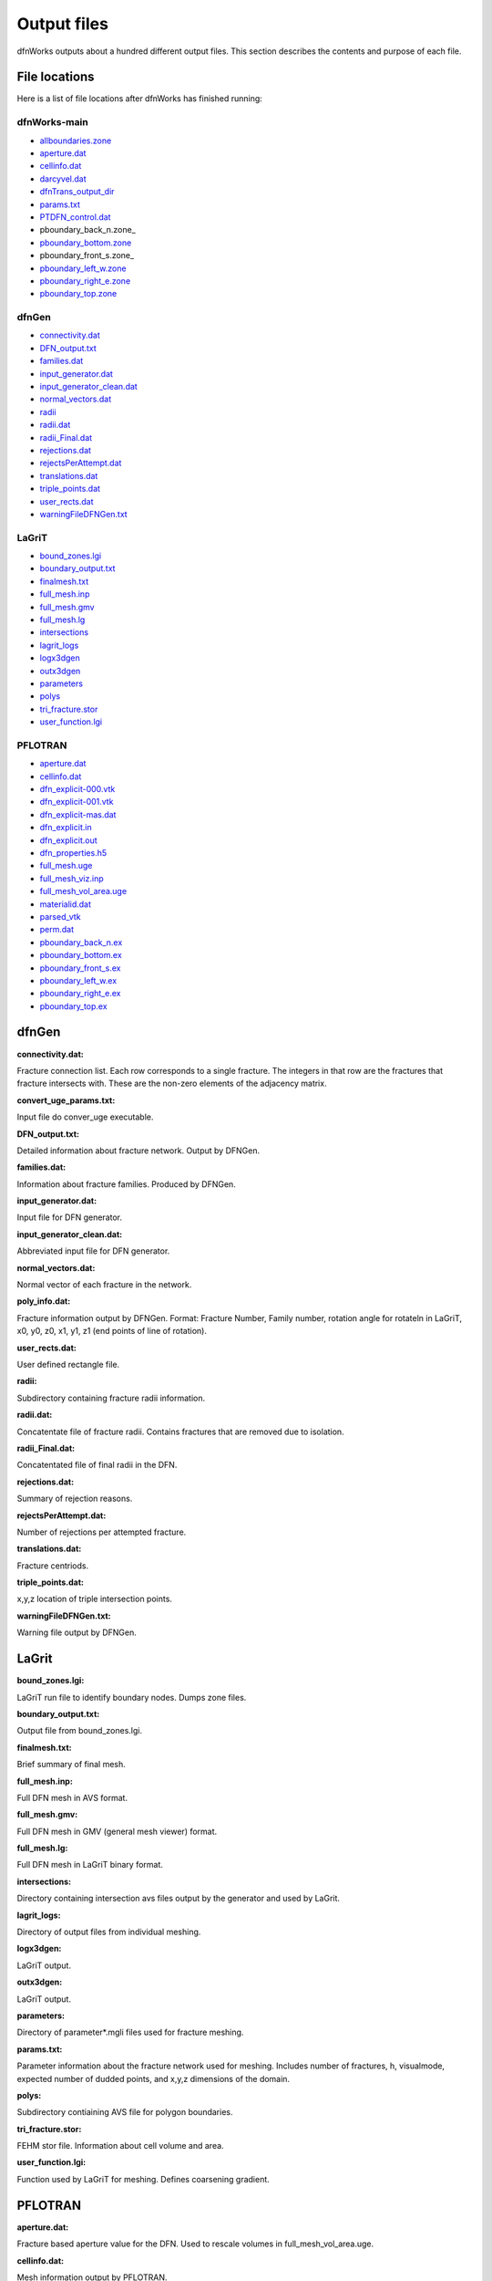 .. _output-chapter:

Output files
=============

dfnWorks outputs about a hundred different output files. This section describes the contents and purpose of each file.


File locations
----------------

Here is a list of file locations after dfnWorks has finished running:

dfnWorks-main
^^^^^^^^^^^^^^

- allboundaries.zone_
- aperture.dat_
- cellinfo.dat_
- darcyvel.dat_
- dfnTrans_output_dir_
- params.txt_
- PTDFN_control.dat_
- pboundary_back_n.zone_
- pboundary_bottom.zone_
- pboundary_front_s.zone_
- pboundary_left_w.zone_
- pboundary_right_e.zone_
- pboundary_top.zone_


dfnGen
^^^^^^^

- connectivity.dat_
- DFN_output.txt_
- families.dat_
- input_generator.dat_
- input_generator_clean.dat_
- normal_vectors.dat_
- radii_
- radii.dat_
- radii_Final.dat_
- rejections.dat_
- rejectsPerAttempt.dat_
- translations.dat_
- triple_points.dat_
- user_rects.dat_
- warningFileDFNGen.txt_

LaGriT
^^^^^^^^

- bound_zones.lgi_
- boundary_output.txt_
- finalmesh.txt_
- full_mesh.inp_
- full_mesh.gmv_
- full_mesh.lg_
- intersections_
- lagrit_logs_
- logx3dgen_
- outx3dgen_
- parameters_
- polys_
- tri_fracture.stor_
- user_function.lgi_

PFLOTRAN
^^^^^^^^^

- aperture.dat_
- cellinfo.dat_
- dfn_explicit-000.vtk_
- dfn_explicit-001.vtk_
- dfn_explicit-mas.dat_
- dfn_explicit.in_
- dfn_explicit.out_
- dfn_properties.h5_
- full_mesh.uge_
- full_mesh_viz.inp_
- full_mesh_vol_area.uge_
- materialid.dat_
- parsed_vtk_
- perm.dat_
- pboundary_back_n.ex_
- pboundary_bottom.ex_
- pboundary_front_s.ex_
- pboundary_left_w.ex_
- pboundary_right_e.ex_
- pboundary_top.ex_


dfnGen 
--------

**connectivity.dat:**

.. _connectivity.dat:

Fracture connection list. Each row corresponds to a single fracture. The integers in that row are the fractures that fracture intersects with. These are the non-zero elements of the adjacency matrix. 

**convert_uge_params.txt:**

.. _convert_uge_params.txt:

Input file do conver_uge executable. 

**DFN_output.txt:**

.. _DFN_output.txt:

Detailed information about fracture network. Output by DFNGen.  

**families.dat:**

.. _families.dat: 

Information about fracture families. Produced by DFNGen. 

**input_generator.dat:**

.. _input_generator.dat:

Input file for DFN generator. 

**input_generator_clean.dat:**

.. _input_generator_clean.dat:

Abbreviated input file for DFN generator. 

**normal_vectors.dat:**

.. _normal_vectors.dat:

Normal vector of each fracture in the network. 

**poly_info.dat:**

.. _poly_info.dat:

Fracture information output by DFNGen. Format: Fracture Number, Family number, rotation angle for rotateln in LaGriT, x0, y0, z0, x1, y1, z1 (end points of line of rotation). 

**user_rects.dat:**

.. _user_rects.dat:

User defined rectangle file. 


**radii:**

.. _radii:

Subdirectory containing fracture radii information. 

**radii.dat:**

.. _radii.dat:

Concatentate file of fracture radii. Contains fractures that are removed due to isolation.  


**radii_Final.dat:**

.. _radii_Final.dat:

Concatentated file of final radii in the DFN. 


**rejections.dat:**

.. _rejections.dat:

Summary of rejection reasons. 


**rejectsPerAttempt.dat:**

.. _rejectsPerAttempt.dat:

Number of rejections per attempted fracture. 


**translations.dat:**

.. _translations.dat:

Fracture centriods. 


**triple_points.dat:**

.. _triple_points.dat:

x,y,z location of triple intersection points. 


**warningFileDFNGen.txt:**

.. _warningFileDFNGen.txt:

Warning file output by DFNGen. 

LaGrit 
---------

**bound_zones.lgi:**

.. _bound_zones.lgi:

LaGriT run file to identify boundary nodes. Dumps zone files. 

**boundary_output.txt:**

.. _boundary_output.txt:

Output file from bound_zones.lgi. 

**finalmesh.txt:**

.. _finalmesh.txt:

Brief summary of final mesh. 

**full_mesh.inp:**

.. _full_mesh.inp:

Full DFN mesh in AVS format. 

**full_mesh.gmv:**

.. _full_mesh.gmv:

Full DFN mesh in GMV (general mesh viewer) format. 

**full_mesh.lg:**

.. _full_mesh.lg:

Full DFN mesh in LaGriT binary format. 

**intersections:**

.. _intersections:

Directory containing intersection avs files output by the generator and used by LaGrit. 

**lagrit_logs:**

.. _lagrit_logs:

Directory of output files from individual meshing. 

**logx3dgen:**

.. _logx3dgen:

LaGriT output. 

**outx3dgen:**

.. _outx3dgen:

LaGriT output. 

**parameters:**

.. _parameters:

Directory of parameter*.mgli files used for fracture meshing. 

**params.txt:**

.. _params.txt:

Parameter information about the fracture network used for meshing. Includes number of fractures, h, visualmode, expected number of dudded points, and x,y,z dimensions of the domain. 

**polys:**

.. _polys:

Subdirectory contiaining AVS file for polygon boundaries. 

**tri_fracture.stor:**

.. _tri_fracture.stor:

FEHM stor file. Information about cell volume and area. 

**user_function.lgi:**

.. _user_function.lgi:

Function used by LaGriT for meshing. Defines coarsening gradient. 


PFLOTRAN 
----------

**aperture.dat:**

.. _aperture.dat:

Fracture based aperture value for the DFN. Used to rescale volumes in full_mesh_vol_area.uge. 

**cellinfo.dat:**

.. _cellinfo.dat:

Mesh information output by PFLOTRAN. 

**dfn_explicit-000.vtk:**

.. _dfn_explicit-000.vtk:

VTK file of initial conditions of PFLOTRAN. Mesh is not included in this file. 

**dfn_explicit-001.vtk:**

.. _dfn_explicit-001.vtk:

VTK file of steady-state solution of PFLOTRAN. Mesh is not included in this file. 

**dfn_explicit-mas.dat:**

.. _dfn_explicit-mas.dat:

pflotran information file. 

**dfn_explicit.in:**

.. _dfn_explicit.in:

pflotran input file. 

**_dfn_explicit.out:**

.. _dfn_explicit.out:

pflotran output file. 

**dfn_properties.h5:**

.. _dfn_properties.h5:

h5 file of fracture network properties, permeability, used by pflotran. 

**full_mesh.uge:**

.. _full_mesh.uge:

Full DFN mesh in UGE format. NOTE volumes are not correct in this file. This file is processed by convert_uge to create full_mesh_vol_area.uge, which has the correct volumes. 


**full_mesh_viz.inp:**

.. _full_mesh_viz.inp:

Full DFN mesh with limited attributes in AVS format. 

**full_mesh_vol_area.uge:**

.. _full_mesh_vol_area.uge:

Full DFN in uge format. Volumes and areas have been corrected. 

**materialid.dat:**

.. _materialid.dat:

Material ID (Fracture Number) for every node in the mesh. 

**parsed_vtk:**

.. _parsed_vtk:

Directory of pflotran results. 

**perm.dat:**

.. _perm.dat:

Fracture permeabilities in FEHM format. Each fracture is listed as a zone, starting index at 7. 

**pboundary_back_n.ex:**

.. _pboundary_back_n.ex:

Boundary file for back of the domain used by PFLOTRAN. 

**pboundary_bottom.ex:**

.. _pboundary_bottom.ex:

Boundary file for bottom of the domain used by PFLOTRAN. 

**pboundary_front_s.ex:**

.. _pboundary_front_s.ex:

Boundary file for front of the domain used by PFLOTRAN. 

**pboundary_left_w.ex:**

.. _pboundary_left_w.ex:

Boundary file for left side of the domain used by PFLOTRAN. 

**pboundary_right_e.ex:**

.. _pboundary_right_e.ex:

Boundary file for right of the domain used by PFLOTRAN. 

**pboundary_top.ex:**

.. _pboundary_top.ex:

Boundary file for top of the domain used by PFLOTRAN. 

dfnTrans 
-------------

**allboundaries.zone:**

.. _allboundaries.zone:

Concatenated file of all zone files. 

**darcyvel.dat:**

.. _darcyvel.dat:

Concatenated file of darcy velocities output by PFLOTRAN. 

**dfnTrans_output_dir:**

.. _dfnTrans_output_dir:

Outpur directory from DFNTrans. Particle travel times, trajectories, and reconstructed Velocities are in this directory. 

**PTDFN_control.dat:**

.. _PTDFN_control.dat:

Input file for DFNTrans. 

**pboundary_back_n.zone:**

.. _pboundary_back_s.zone:

Boundary zone file for the back of the domain. Normal vector (0,1,0) +- pi/2 

**pboundary_bottom.zone:**

.. _pboundary_bottom.zone:

Boundary zone file for the bottom of the domain. Normal vector (0,0,-1) +- pi/2 

**pboundary_front_s.zone:**

.. _pboundary_front_n.zone:

Boundary zone file for the front of the domain. Normal vector (0,-1,0) +- pi/2 


**pboundary_left_w.zone:**

.. _pboundary_left_w.zone:

Boundary zone file for the left side of the domain. Normal vector (-1,0,0) +- pi/2 


**pboundary_right_e.zone:**

.. _pboundary_right_e.zone:


Boundary zone file for the bottom of the domain. Normal  vector (1,0,0) +- pi/2 

**pboundary_top.zone:**

.. _pboundary_top.zone:

Boundary zone file for the top of the domain. Normal vector (0,0,1) +- pi/2 

